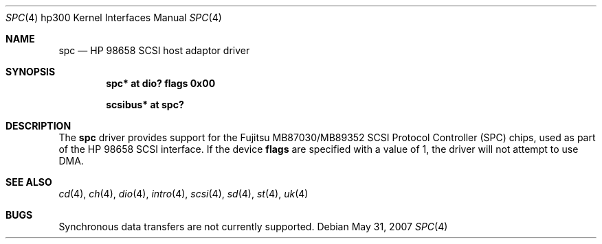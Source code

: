 .\"	$OpenBSD: spc.4,v 1.4 2007/05/31 19:19:54 jmc Exp $
.\"	$NetBSD: spc.4,v 1.1 2003/08/01 02:36:04 tsutsui Exp $
.\"
.\" Copyright (c) 2003 Izumi Tsutsui.  All rights reserved.
.\"
.\" Redistribution and use in source and binary forms, with or without
.\" modification, are permitted provided that the following conditions
.\" are met:
.\" 1. Redistributions of source code must retain the above copyright
.\"    notice, this list of conditions and the following disclaimer.
.\" 2. Redistributions in binary form must reproduce the above copyright
.\"    notice, this list of conditions and the following disclaimer in the
.\"    documentation and/or other materials provided with the distribution.
.\" 3. The name of the author may not be used to endorse or promote products
.\"    derived from this software without specific prior written permission.
.\"
.\" THIS SOFTWARE IS PROVIDED BY THE AUTHOR ``AS IS'' AND ANY EXPRESS OR
.\" IMPLIED WARRANTIES, INCLUDING, BUT NOT LIMITED TO, THE IMPLIED WARRANTIES
.\" OF MERCHANTABILITY AND FITNESS FOR A PARTICULAR PURPOSE ARE DISCLAIMED.
.\" IN NO EVENT SHALL THE AUTHOR BE LIABLE FOR ANY DIRECT, INDIRECT,
.\" INCIDENTAL, SPECIAL, EXEMPLARY, OR CONSEQUENTIAL DAMAGES (INCLUDING, BUT
.\" NOT LIMITED TO, PROCUREMENT OF SUBSTITUTE GOODS OR SERVICES; LOSS OF USE,
.\" DATA, OR PROFITS; OR BUSINESS INTERRUPTION) HOWEVER CAUSED AND ON ANY
.\" THEORY OF LIABILITY, WHETHER IN CONTRACT, STRICT LIABILITY, OR TORT
.\" (INCLUDING NEGLIGENCE OR OTHERWISE) ARISING IN ANY WAY OUT OF THE USE OF
.\" THIS SOFTWARE, EVEN IF ADVISED OF THE POSSIBILITY OF SUCH DAMAGE.
.\"
.Dd $Mdocdate: May 31 2007 $
.Dt SPC 4 hp300
.Os
.Sh NAME
.Nm spc
.Nd HP 98658 SCSI host adaptor driver
.Sh SYNOPSIS
.Cd "spc* at dio? flags 0x00"
.Pp
.Cd "scsibus* at spc?"
.Sh DESCRIPTION
The
.Nm
driver provides support for the
.Tn Fujitsu
MB87030/MB89352
.Tn SCSI
Protocol Controller (SPC) chips, used as part of the
.Tn HP
98658 SCSI interface.
If the device
.Cm flags
are specified with a value of 1, the driver will not attempt to use DMA.
.Sh SEE ALSO
.Xr cd 4 ,
.Xr ch 4 ,
.Xr dio 4 ,
.Xr intro 4 ,
.Xr scsi 4 ,
.Xr sd 4 ,
.Xr st 4 ,
.Xr uk 4
.Sh BUGS
Synchronous data transfers are not currently supported.

